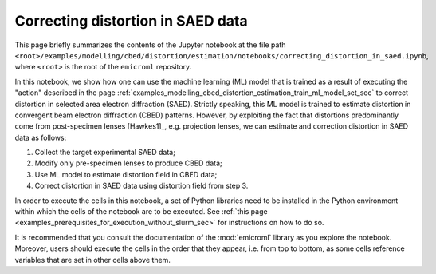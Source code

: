 .. _examples_modelling_cbed_distortion_estimation_correcting_distortion_in_saed_data_sec:

Correcting distortion in SAED data
==================================

This page briefly summarizes the contents of the Jupyter notebook at the file
path
``<root>/examples/modelling/cbed/distortion/estimation/notebooks/correcting_distortion_in_saed.ipynb``,
where ``<root>`` is the root of the ``emicroml`` repository.

In this notebook, we show how one can use the machine learning (ML) model that
is trained as a result of executing the "action" described in the page
:ref:`examples_modelling_cbed_distortion_estimation_train_ml_model_set_sec` to
correct distortion in selected area electron diffraction (SAED). Strictly
speaking, this ML model is trained to estimate distortion in convergent beam
electron diffraction (CBED) patterns. However, by exploiting the fact that
distortions predominantly come from post-specimen lenses [Hawkes1]_,
e.g. projection lenses, we can estimate and correction distortion in SAED data
as follows:

1. Collect the target experimental SAED data;
2. Modify only pre-specimen lenses to produce CBED data;
3. Use ML model to estimate distortion field in CBED data;
4. Correct distortion in SAED data using distortion field from step 3.

In order to execute the cells in this notebook, a set of Python libraries need
to be installed in the Python environment within which the cells of the notebook
are to be executed. See :ref:`this page
<examples_prerequisites_for_execution_without_slurm_sec>` for instructions on
how to do so.

It is recommended that you consult the documentation of the :mod:`emicroml`
library as you explore the notebook. Moreover, users should execute the cells in
the order that they appear, i.e. from top to bottom, as some cells reference
variables that are set in other cells above them.
